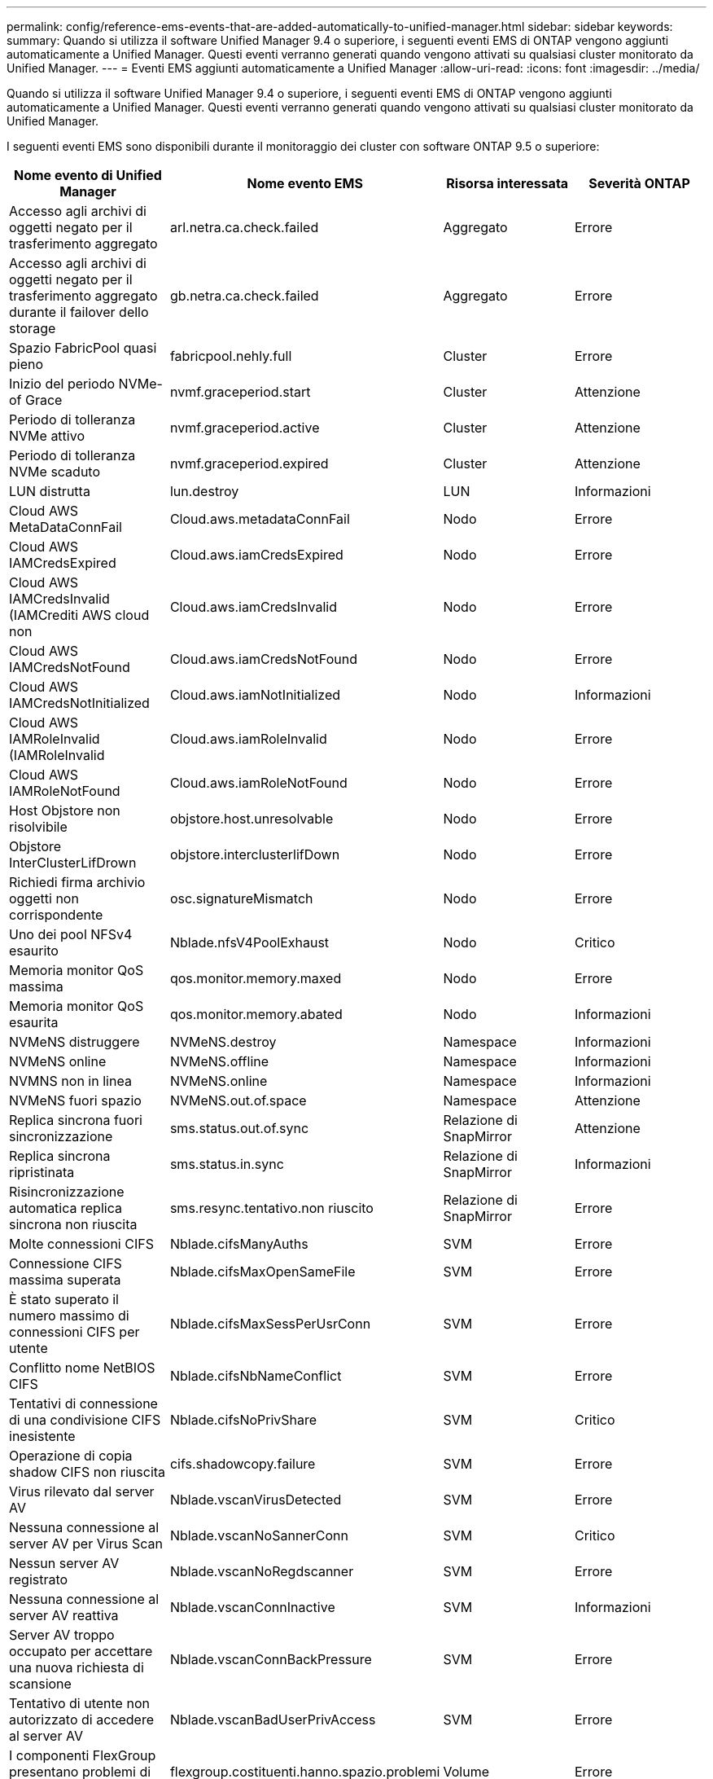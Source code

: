 ---
permalink: config/reference-ems-events-that-are-added-automatically-to-unified-manager.html 
sidebar: sidebar 
keywords:  
summary: Quando si utilizza il software Unified Manager 9.4 o superiore, i seguenti eventi EMS di ONTAP vengono aggiunti automaticamente a Unified Manager. Questi eventi verranno generati quando vengono attivati su qualsiasi cluster monitorato da Unified Manager. 
---
= Eventi EMS aggiunti automaticamente a Unified Manager
:allow-uri-read: 
:icons: font
:imagesdir: ../media/


[role="lead"]
Quando si utilizza il software Unified Manager 9.4 o superiore, i seguenti eventi EMS di ONTAP vengono aggiunti automaticamente a Unified Manager. Questi eventi verranno generati quando vengono attivati su qualsiasi cluster monitorato da Unified Manager.

I seguenti eventi EMS sono disponibili durante il monitoraggio dei cluster con software ONTAP 9.5 o superiore:

|===
| Nome evento di Unified Manager | Nome evento EMS | Risorsa interessata | Severità ONTAP 


 a| 
Accesso agli archivi di oggetti negato per il trasferimento aggregato
 a| 
arl.netra.ca.check.failed
 a| 
Aggregato
 a| 
Errore



 a| 
Accesso agli archivi di oggetti negato per il trasferimento aggregato durante il failover dello storage
 a| 
gb.netra.ca.check.failed
 a| 
Aggregato
 a| 
Errore



 a| 
Spazio FabricPool quasi pieno
 a| 
fabricpool.nehly.full
 a| 
Cluster
 a| 
Errore



 a| 
Inizio del periodo NVMe-of Grace
 a| 
nvmf.graceperiod.start
 a| 
Cluster
 a| 
Attenzione



 a| 
Periodo di tolleranza NVMe attivo
 a| 
nvmf.graceperiod.active
 a| 
Cluster
 a| 
Attenzione



 a| 
Periodo di tolleranza NVMe scaduto
 a| 
nvmf.graceperiod.expired
 a| 
Cluster
 a| 
Attenzione



 a| 
LUN distrutta
 a| 
lun.destroy
 a| 
LUN
 a| 
Informazioni



 a| 
Cloud AWS MetaDataConnFail
 a| 
Cloud.aws.metadataConnFail
 a| 
Nodo
 a| 
Errore



 a| 
Cloud AWS IAMCredsExpired
 a| 
Cloud.aws.iamCredsExpired
 a| 
Nodo
 a| 
Errore



 a| 
Cloud AWS IAMCredsInvalid (IAMCrediti AWS cloud non
 a| 
Cloud.aws.iamCredsInvalid
 a| 
Nodo
 a| 
Errore



 a| 
Cloud AWS IAMCredsNotFound
 a| 
Cloud.aws.iamCredsNotFound
 a| 
Nodo
 a| 
Errore



 a| 
Cloud AWS IAMCredsNotInitialized
 a| 
Cloud.aws.iamNotInitialized
 a| 
Nodo
 a| 
Informazioni



 a| 
Cloud AWS IAMRoleInvalid (IAMRoleInvalid
 a| 
Cloud.aws.iamRoleInvalid
 a| 
Nodo
 a| 
Errore



 a| 
Cloud AWS IAMRoleNotFound
 a| 
Cloud.aws.iamRoleNotFound
 a| 
Nodo
 a| 
Errore



 a| 
Host Objstore non risolvibile
 a| 
objstore.host.unresolvable
 a| 
Nodo
 a| 
Errore



 a| 
Objstore InterClusterLifDrown
 a| 
objstore.interclusterlifDown
 a| 
Nodo
 a| 
Errore



 a| 
Richiedi firma archivio oggetti non corrispondente
 a| 
osc.signatureMismatch
 a| 
Nodo
 a| 
Errore



 a| 
Uno dei pool NFSv4 esaurito
 a| 
Nblade.nfsV4PoolExhaust
 a| 
Nodo
 a| 
Critico



 a| 
Memoria monitor QoS massima
 a| 
qos.monitor.memory.maxed
 a| 
Nodo
 a| 
Errore



 a| 
Memoria monitor QoS esaurita
 a| 
qos.monitor.memory.abated
 a| 
Nodo
 a| 
Informazioni



 a| 
NVMeNS distruggere
 a| 
NVMeNS.destroy
 a| 
Namespace
 a| 
Informazioni



 a| 
NVMeNS online
 a| 
NVMeNS.offline
 a| 
Namespace
 a| 
Informazioni



 a| 
NVMNS non in linea
 a| 
NVMeNS.online
 a| 
Namespace
 a| 
Informazioni



 a| 
NVMeNS fuori spazio
 a| 
NVMeNS.out.of.space
 a| 
Namespace
 a| 
Attenzione



 a| 
Replica sincrona fuori sincronizzazione
 a| 
sms.status.out.of.sync
 a| 
Relazione di SnapMirror
 a| 
Attenzione



 a| 
Replica sincrona ripristinata
 a| 
sms.status.in.sync
 a| 
Relazione di SnapMirror
 a| 
Informazioni



 a| 
Risincronizzazione automatica replica sincrona non riuscita
 a| 
sms.resync.tentativo.non riuscito
 a| 
Relazione di SnapMirror
 a| 
Errore



 a| 
Molte connessioni CIFS
 a| 
Nblade.cifsManyAuths
 a| 
SVM
 a| 
Errore



 a| 
Connessione CIFS massima superata
 a| 
Nblade.cifsMaxOpenSameFile
 a| 
SVM
 a| 
Errore



 a| 
È stato superato il numero massimo di connessioni CIFS per utente
 a| 
Nblade.cifsMaxSessPerUsrConn
 a| 
SVM
 a| 
Errore



 a| 
Conflitto nome NetBIOS CIFS
 a| 
Nblade.cifsNbNameConflict
 a| 
SVM
 a| 
Errore



 a| 
Tentativi di connessione di una condivisione CIFS inesistente
 a| 
Nblade.cifsNoPrivShare
 a| 
SVM
 a| 
Critico



 a| 
Operazione di copia shadow CIFS non riuscita
 a| 
cifs.shadowcopy.failure
 a| 
SVM
 a| 
Errore



 a| 
Virus rilevato dal server AV
 a| 
Nblade.vscanVirusDetected
 a| 
SVM
 a| 
Errore



 a| 
Nessuna connessione al server AV per Virus Scan
 a| 
Nblade.vscanNoSannerConn
 a| 
SVM
 a| 
Critico



 a| 
Nessun server AV registrato
 a| 
Nblade.vscanNoRegdscanner
 a| 
SVM
 a| 
Errore



 a| 
Nessuna connessione al server AV reattiva
 a| 
Nblade.vscanConnInactive
 a| 
SVM
 a| 
Informazioni



 a| 
Server AV troppo occupato per accettare una nuova richiesta di scansione
 a| 
Nblade.vscanConnBackPressure
 a| 
SVM
 a| 
Errore



 a| 
Tentativo di utente non autorizzato di accedere al server AV
 a| 
Nblade.vscanBadUserPrivAccess
 a| 
SVM
 a| 
Errore



 a| 
I componenti FlexGroup presentano problemi di spazio
 a| 
flexgroup.costituenti.hanno.spazio.problemi
 a| 
Volume
 a| 
Errore



 a| 
Stato dello spazio dei componenti FlexGroup OK
 a| 
flexgroup.costituenti.spazio.stato.tutto.ok
 a| 
Volume
 a| 
Informazioni



 a| 
I componenti FlexGroup presentano problemi di nodi
 a| 
flexgroup.constituents.have.inodes.issues
 a| 
Volume
 a| 
Errore



 a| 
FlexGroup costituenti nodi Stato tutto OK
 a| 
flexgroup.constituents.inodes.status.all.ok
 a| 
Volume
 a| 
Informazioni



 a| 
Volume Logical Space quasi pieno
 a| 
Monitor.vol.nearFull
 a| 
Volume
 a| 
Attenzione



 a| 
Volume Logical Space Full (spazio logico volume pieno)
 a| 
monitor.vol.pieno
 a| 
Volume
 a| 
Errore



 a| 
Volume Logical Space Normal (spazio logico volume normale)
 a| 
monitor.vol.one.ok
 a| 
Volume
 a| 
Informazioni



 a| 
Errore di dimensionamento automatico del volume WAFL
 a| 
wafl.vol.autoSize.fail
 a| 
Volume
 a| 
Errore



 a| 
Dimensione automatica volume WAFL completata
 a| 
wafl.vol.autoSize.done
 a| 
Volume
 a| 
Informazioni

|===